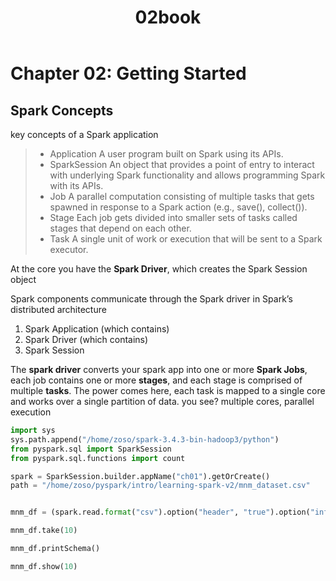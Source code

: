 #+title: 02book

* Chapter 02: Getting Started
** Spark Concepts
key concepts of a Spark application
#+begin_quote
+ Application
    A user program built on Spark using its APIs.
+ SparkSession
    An object that provides a point of entry to interact with underlying Spark functionality and allows programming Spark with its APIs.
+ Job
    A parallel computation consisting of multiple tasks that gets spawned in response to a Spark action (e.g., save(), collect()).
+ Stage
    Each job gets divided into smaller sets of tasks called stages that depend on each other.
+ Task
    A single unit of work or execution that will be sent to a Spark executor.
#+end_quote

At the core you have the *Spark Driver*, which creates the Spark Session object

Spark components communicate through the Spark driver in Spark’s distributed architecture
1. Spark Application (which contains)
2. Spark Driver (which contains)
3. Spark Session

The *spark driver* converts your spark app into one or more *Spark Jobs*, each job contains one or more *stages*, and each stage is comprised of multiple *tasks*. The power comes here, each task is mapped to a single core and works over a single partition of data. you see? multiple cores, parallel execution

#+begin_src python :session my-spark
import sys
sys.path.append("/home/zoso/spark-3.4.3-bin-hadoop3/python")
from pyspark.sql import SparkSession
from pyspark.sql.functions import count

spark = SparkSession.builder.appName("ch01").getOrCreate()
path = "/home/zoso/pyspark/intro/learning-spark-v2/mnm_dataset.csv"


#+end_src

#+RESULTS:
: None

#+begin_src python :session my-spark
mnm_df = (spark.read.format("csv").option("header", "true").option("inferSchema", "true").load(path))

mnm_df.take(10)
#+end_src

#+RESULTS:
| Row | (State= TX Color= Red Count=20) | Row | (State= NV Color= Blue Count=66) | Row | (State= CO Color= Blue Count=79) | Row | (State= OR Color= Blue Count=71) | Row | (State= WA Color= Yellow Count=93) | Row | (State= WY Color= Blue Count=16) | Row | (State= CA Color= Yellow Count=53) | Row | (State= WA Color= Green Count=60) | Row | (State= OR Color= Green Count=71) | Row | (State= TX Color= Green Count=68) |

#+begin_src python :session my-spark
mnm_df.printSchema()

mnm_df.show(10)
#+end_src

#+RESULTS:
: None
